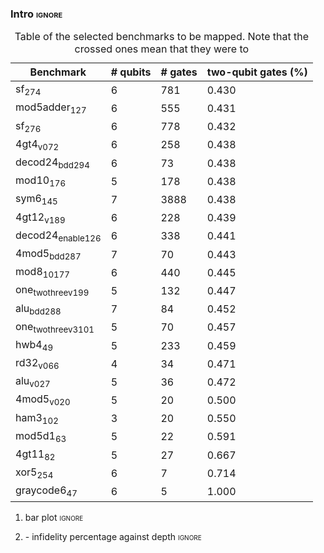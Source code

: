 *** Intro                                                          :ignore:

#+caption: Table of the selected benchmarks to be mapped. Note that the crossed ones mean that they were to
#+ATTR_LATEX: :booktabs :environment :float t :font \small :align llll                                     
|----------------------+----------+---------+---------------------|
| Benchmark            | # qubits | # gates | two-qubit gates (%) |
|----------------------+----------+---------+---------------------|
| sf_274               |        6 |     781 |               0.430 |
| mod5adder_127        |        6 |     555 |               0.431 |
| sf_276               |        6 |     778 |               0.432 |
| 4gt4_v0_72           |        6 |     258 |               0.438 |
| decod24_bdd_294      |        6 |      73 |               0.438 |
| mod10_176            |        5 |     178 |               0.438 |
| sym6_145             |        7 |    3888 |               0.438 |
| 4gt12_v1_89          |        6 |     228 |               0.439 |
| decod24_enable_126   |        6 |     338 |               0.441 |
| 4mod5_bdd_287        |        7 |      70 |               0.443 |
| mod8_10_177          |        6 |     440 |               0.445 |
| one_two_three_v1_99  |        5 |     132 |               0.447 |
| alu_bdd_288          |        7 |      84 |               0.452 |
| one_two_three_v3_101 |        5 |      70 |               0.457 |
| hwb4_49              |        5 |     233 |               0.459 |
| rd32_v0_66           |        4 |      34 |               0.471 |
| alu_v0_27            |        5 |      36 |               0.472 |
| 4mod5_v0_20          |        5 |      20 |               0.500 |
| ham3_102             |        3 |      20 |               0.550 |
| mod5d1_63            |        5 |      22 |               0.591 |
| 4gt11_82             |        5 |      27 |               0.667 |
| xor5_254             |        6 |       7 |               0.714 |
| graycode6_47         |        6 |       5 |               1.000 |
|----------------------+----------+---------+---------------------|

#+BEGIN_EXPORT latex
\label{tab:map_selected_benchs}
#+END_EXPORT


**** bar plot                                                     :ignore:

#+caption: 
#+NAME: fig:
#+ATTR_LATEX: :width \textwidth
[[file:figures/f_diff_bar_plot.png]]

**** - infidelity percentage against depth                        :ignore:

#+caption: 
#+NAME: fig:
#+ATTR_LATEX: :width \textwidth
[[file:figures/infid_percentage_depth_before_mapping.png]]


*****                                                          :noexport:

- In order to get this figure we filter fidelity. Only f>0.5 is plot
- Infidelity: $\frac{f_a - f_b}{1 - f_b}$
- Depth is the depth before mapping
- We decided to see it like this in order to cluster the same benchmark mapped in different ways
- We can conclude that the mapper quality is critical for benchmarks with small depth before being mapped, but for long circuits the mapper quality gets diminished. This means that simple and, therefore, faster mappers can be implemented for long circuits making possible the mapping on the fly, for instance
*** BIB                                                   :ignore:noexport:

bibliography:../thesis_plan.bib
bibliographystyle:plain
